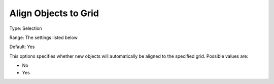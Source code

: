 

.. _Options_PageEditDef_AlignToGrid:


Align Objects to Grid
=====================



Type:	Selection	

Range:	The settings listed below	

Default:	Yes	



This options specifies whether new objects will automatically be aligned to the specified grid. Possible values are:



*	No
*	Yes







